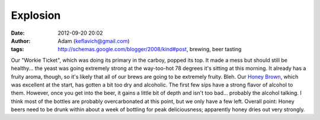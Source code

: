 Explosion
#########
:date: 2012-09-20 20:02
:author: Adam (keflavich@gmail.com)
:tags: http://schemas.google.com/blogger/2008/kind#post, brewing, beer tasting

Our "Workie Ticket", which was doing its primary in the carboy, popped
its top. It made a mess but should still be healthy... the yeast was
going extremely strong at the way-too-hot 78 degrees it's sitting at
this morning. It already has a fruity aroma, though, so it's likely that
all of our brews are going to be extremely fruity. Bleh.
Our `Honey Brown`_, which was excellent at the start, has gotten a bit
too dry and alcoholic. The first few sips have a strong flavor of
alcohol to them. However, once you get into the beer, it gains a little
bit of depth and isn't too bad... probably the alcohol talking. I think
most of the bottles are probably overcarbonated at this point, but we
only have a few left. Overall point: Honey beers need to be drunk within
about a week of bottling for peak deliciousness; apparently honey dries
out very strongly.

.. _Honey Brown: http://casa.colorado.edu/~ginsbura/sketch_beers.htm
